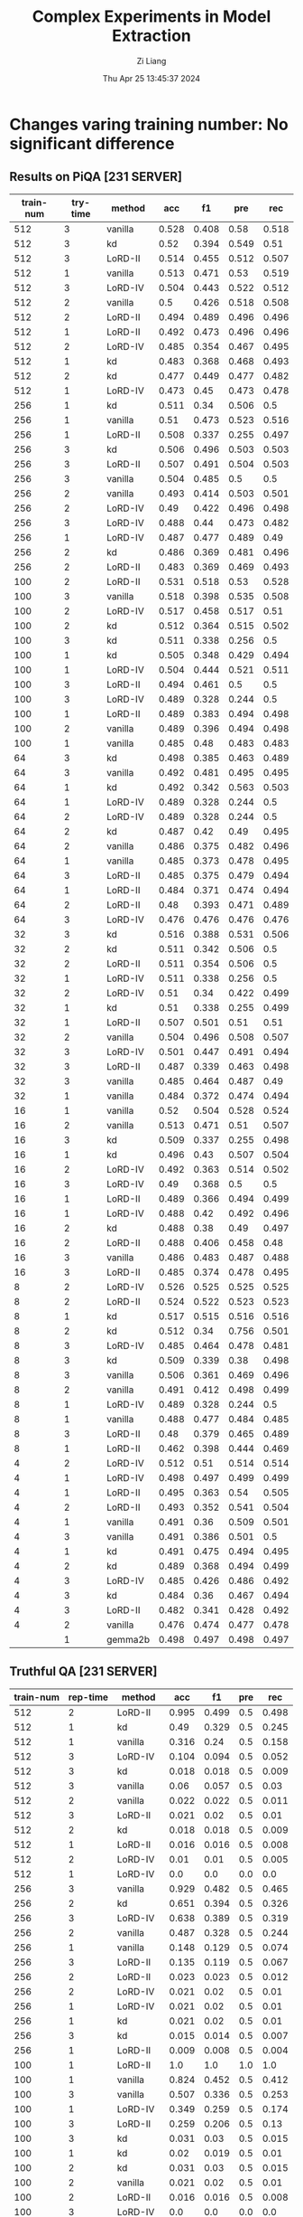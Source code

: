 #+title: Complex Experiments in Model Extraction
#+date: Thu Apr 25 13:45:37 2024
#+author: Zi Liang
#+email: zi1415926.liang@connect.polyu.hk
#+latex_class: elegantpaper
#+filetags: :lord:


* Changes varing training number: No significant difference
** Results on PiQA  [231 SERVER]

|-----------+----------+---------+-------+-------+-------+-------|
| train-num | try-time | method  |   acc |    f1 |   pre |   rec |
|-----------+----------+---------+-------+-------+-------+-------|
|       512 |        3 | vanilla | 0.528 | 0.408 |  0.58 | 0.518 |
|       512 |        3 | kd      |  0.52 | 0.394 | 0.549 |  0.51 |
|       512 |        3 | LoRD-II | 0.514 | 0.455 | 0.512 | 0.507 |
|       512 |        1 | vanilla | 0.513 | 0.471 |  0.53 | 0.519 |
|       512 |        3 | LoRD-IV | 0.504 | 0.443 | 0.522 | 0.512 |
|       512 |        2 | vanilla |   0.5 | 0.426 | 0.518 | 0.508 |
|       512 |        2 | LoRD-II | 0.494 | 0.489 | 0.496 | 0.496 |
|       512 |        1 | LoRD-II | 0.492 | 0.473 | 0.496 | 0.496 |
|       512 |        2 | LoRD-IV | 0.485 | 0.354 | 0.467 | 0.495 |
|       512 |        1 | kd      | 0.483 | 0.368 | 0.468 | 0.493 |
|       512 |        2 | kd      | 0.477 | 0.449 | 0.477 | 0.482 |
|       512 |        1 | LoRD-IV | 0.473 |  0.45 | 0.473 | 0.478 |
|-----------+----------+---------+-------+-------+-------+-------|
|       256 |        1 | kd      | 0.511 |  0.34 | 0.506 |   0.5 |
|       256 |        1 | vanilla |  0.51 | 0.473 | 0.523 | 0.516 |
|       256 |        1 | LoRD-II | 0.508 | 0.337 | 0.255 | 0.497 |
|       256 |        3 | kd      | 0.506 | 0.496 | 0.503 | 0.503 |
|       256 |        3 | LoRD-II | 0.507 | 0.491 | 0.504 | 0.503 |
|       256 |        3 | vanilla | 0.504 | 0.485 |   0.5 |   0.5 |
|       256 |        2 | vanilla | 0.493 | 0.414 | 0.503 | 0.501 |
|       256 |        2 | LoRD-IV |  0.49 | 0.422 | 0.496 | 0.498 |
|       256 |        3 | LoRD-IV | 0.488 |  0.44 | 0.473 | 0.482 |
|       256 |        1 | LoRD-IV | 0.487 | 0.477 | 0.489 |  0.49 |
|       256 |        2 | kd      | 0.486 | 0.369 | 0.481 | 0.496 |
|       256 |        2 | LoRD-II | 0.483 | 0.369 | 0.469 | 0.493 |
|-----------+----------+---------+-------+-------+-------+-------|
|       100 |        2 | LoRD-II | 0.531 | 0.518 |  0.53 | 0.528 |
|       100 |        3 | vanilla | 0.518 | 0.398 | 0.535 | 0.508 |
|       100 |        2 | LoRD-IV | 0.517 | 0.458 | 0.517 |  0.51 |
|       100 |        2 | kd      | 0.512 | 0.364 | 0.515 | 0.502 |
|       100 |        3 | kd      | 0.511 | 0.338 | 0.256 |   0.5 |
|       100 |        1 | kd      | 0.505 | 0.348 | 0.429 | 0.494 |
|       100 |        1 | LoRD-IV | 0.504 | 0.444 | 0.521 | 0.511 |
|       100 |        3 | LoRD-II | 0.494 | 0.461 |   0.5 |   0.5 |
|       100 |        3 | LoRD-IV | 0.489 | 0.328 | 0.244 |   0.5 |
|       100 |        1 | LoRD-II | 0.489 | 0.383 | 0.494 | 0.498 |
|       100 |        2 | vanilla | 0.489 | 0.396 | 0.494 | 0.498 |
|       100 |        1 | vanilla | 0.485 |  0.48 | 0.483 | 0.483 |
|-----------+----------+---------+-------+-------+-------+-------|
|        64 |        3 | kd      | 0.498 | 0.385 | 0.463 | 0.489 |
|        64 |        3 | vanilla | 0.492 | 0.481 | 0.495 | 0.495 |
|        64 |        1 | kd      | 0.492 | 0.342 | 0.563 | 0.503 |
|        64 |        1 | LoRD-IV | 0.489 | 0.328 | 0.244 |   0.5 |
|        64 |        2 | LoRD-IV | 0.489 | 0.328 | 0.244 |   0.5 |
|        64 |        2 | kd      | 0.487 |  0.42 |  0.49 | 0.495 |
|        64 |        2 | vanilla | 0.486 | 0.375 | 0.482 | 0.496 |
|        64 |        1 | vanilla | 0.485 | 0.373 | 0.478 | 0.495 |
|        64 |        3 | LoRD-II | 0.485 | 0.375 | 0.479 | 0.494 |
|        64 |        1 | LoRD-II | 0.484 | 0.371 | 0.474 | 0.494 |
|        64 |        2 | LoRD-II |  0.48 | 0.393 | 0.471 | 0.489 |
|        64 |        3 | LoRD-IV | 0.476 | 0.476 | 0.476 | 0.476 |
|-----------+----------+---------+-------+-------+-------+-------|
|        32 |        3 | kd      | 0.516 | 0.388 | 0.531 | 0.506 |
|        32 |        2 | kd      | 0.511 | 0.342 | 0.506 |   0.5 |
|        32 |        2 | LoRD-II | 0.511 | 0.354 | 0.506 |   0.5 |
|        32 |        1 | LoRD-IV | 0.511 | 0.338 | 0.256 |   0.5 |
|        32 |        2 | LoRD-IV |  0.51 |  0.34 | 0.422 | 0.499 |
|        32 |        1 | kd      |  0.51 | 0.338 | 0.255 | 0.499 |
|        32 |        1 | LoRD-II | 0.507 | 0.501 |  0.51 |  0.51 |
|        32 |        2 | vanilla | 0.504 | 0.496 | 0.508 | 0.507 |
|        32 |        3 | LoRD-IV | 0.501 | 0.447 | 0.491 | 0.494 |
|        32 |        3 | LoRD-II | 0.487 | 0.339 | 0.463 | 0.498 |
|        32 |        3 | vanilla | 0.485 | 0.464 | 0.487 |  0.49 |
|        32 |        1 | vanilla | 0.484 | 0.372 | 0.474 | 0.494 |
|-----------+----------+---------+-------+-------+-------+-------|
|        16 |        1 | vanilla |  0.52 | 0.504 | 0.528 | 0.524 |
|        16 |        2 | vanilla | 0.513 | 0.471 |  0.51 | 0.507 |
|        16 |        3 | kd      | 0.509 | 0.337 | 0.255 | 0.498 |
|        16 |        1 | kd      | 0.496 |  0.43 | 0.507 | 0.504 |
|        16 |        2 | LoRD-IV | 0.492 | 0.363 | 0.514 | 0.502 |
|        16 |        3 | LoRD-IV |  0.49 | 0.368 |   0.5 |   0.5 |
|        16 |        1 | LoRD-II | 0.489 | 0.366 | 0.494 | 0.499 |
|        16 |        1 | LoRD-IV | 0.488 |  0.42 | 0.492 | 0.496 |
|        16 |        2 | kd      | 0.488 |  0.38 |  0.49 | 0.497 |
|        16 |        2 | LoRD-II | 0.488 | 0.406 | 0.458 |  0.48 |
|        16 |        3 | vanilla | 0.486 | 0.483 | 0.487 | 0.488 |
|        16 |        3 | LoRD-II | 0.485 | 0.374 | 0.478 | 0.495 |
|-----------+----------+---------+-------+-------+-------+-------|
|         8 |        2 | LoRD-IV | 0.526 | 0.525 | 0.525 | 0.525 |
|         8 |        2 | LoRD-II | 0.524 | 0.522 | 0.523 | 0.523 |
|         8 |        1 | kd      | 0.517 | 0.515 | 0.516 | 0.516 |
|         8 |        2 | kd      | 0.512 |  0.34 | 0.756 | 0.501 |
|         8 |        3 | LoRD-IV | 0.485 | 0.464 | 0.478 | 0.481 |
|         8 |        3 | kd      | 0.509 | 0.339 |  0.38 | 0.498 |
|         8 |        3 | vanilla | 0.506 | 0.361 | 0.469 | 0.496 |
|         8 |        2 | vanilla | 0.491 | 0.412 | 0.498 | 0.499 |
|         8 |        1 | LoRD-IV | 0.489 | 0.328 | 0.244 |   0.5 |
|         8 |        1 | vanilla | 0.488 | 0.477 | 0.484 | 0.485 |
|         8 |        3 | LoRD-II |  0.48 | 0.379 | 0.465 | 0.489 |
|         8 |        1 | LoRD-II | 0.462 | 0.398 | 0.444 | 0.469 |
|-----------+----------+---------+-------+-------+-------+-------|
|         4 |        2 | LoRD-IV | 0.512 |  0.51 | 0.514 | 0.514 |
|         4 |        1 | LoRD-IV | 0.498 | 0.497 | 0.499 | 0.499 |
|         4 |        1 | LoRD-II | 0.495 | 0.363 |  0.54 | 0.505 |
|         4 |        2 | LoRD-II | 0.493 | 0.352 | 0.541 | 0.504 |
|         4 |        1 | vanilla | 0.491 |  0.36 | 0.509 | 0.501 |
|         4 |        3 | vanilla | 0.491 | 0.386 | 0.501 |   0.5 |
|         4 |        1 | kd      | 0.491 | 0.475 | 0.494 | 0.495 |
|         4 |        2 | kd      | 0.489 | 0.368 | 0.494 | 0.499 |
|         4 |        3 | LoRD-IV | 0.485 | 0.426 | 0.486 | 0.492 |
|         4 |        3 | kd      | 0.484 |  0.36 | 0.467 | 0.494 |
|         4 |        3 | LoRD-II | 0.482 | 0.341 | 0.428 | 0.492 |
|         4 |        2 | vanilla | 0.476 | 0.474 | 0.477 | 0.478 |
|-----------+----------+---------+-------+-------+-------+-------|
|           |        1 | gemma2b | 0.498 | 0.497 | 0.498 | 0.497 |
|-----------+----------+---------+-------+-------+-------+-------|



** Truthful QA [231 SERVER]

|-----------+----------+---------+-------+-------+-----+-------|
| train-num | rep-time | method  |   acc |    f1 | pre |   rec |
|-----------+----------+---------+-------+-------+-----+-------|
|       512 |        2 | LoRD-II | 0.995 | 0.499 | 0.5 | 0.498 |
|       512 |        1 | kd      |  0.49 | 0.329 | 0.5 | 0.245 |
|       512 |        1 | vanilla | 0.316 |  0.24 | 0.5 | 0.158 |
|       512 |        3 | LoRD-IV | 0.104 | 0.094 | 0.5 | 0.052 |
|       512 |        3 | kd      | 0.018 | 0.018 | 0.5 | 0.009 |
|       512 |        3 | vanilla |  0.06 | 0.057 | 0.5 |  0.03 |
|       512 |        2 | vanilla | 0.022 | 0.022 | 0.5 | 0.011 |
|       512 |        3 | LoRD-II | 0.021 |  0.02 | 0.5 |  0.01 |
|       512 |        2 | kd      | 0.018 | 0.018 | 0.5 | 0.009 |
|       512 |        1 | LoRD-II | 0.016 | 0.016 | 0.5 | 0.008 |
|       512 |        2 | LoRD-IV |  0.01 |  0.01 | 0.5 | 0.005 |
|       512 |        1 | LoRD-IV |   0.0 |   0.0 | 0.0 |   0.0 |
|-----------+----------+---------+-------+-------+-----+-------|
|       256 |        3 | vanilla | 0.929 | 0.482 | 0.5 | 0.465 |
|       256 |        2 | kd      | 0.651 | 0.394 | 0.5 | 0.326 |
|       256 |        3 | LoRD-IV | 0.638 | 0.389 | 0.5 | 0.319 |
|       256 |        2 | vanilla | 0.487 | 0.328 | 0.5 | 0.244 |
|       256 |        1 | vanilla | 0.148 | 0.129 | 0.5 | 0.074 |
|       256 |        3 | LoRD-II | 0.135 | 0.119 | 0.5 | 0.067 |
|       256 |        2 | LoRD-II | 0.023 | 0.023 | 0.5 | 0.012 |
|       256 |        2 | LoRD-IV | 0.021 |  0.02 | 0.5 |  0.01 |
|       256 |        1 | LoRD-IV | 0.021 |  0.02 | 0.5 |  0.01 |
|       256 |        1 | kd      | 0.021 |  0.02 | 0.5 |  0.01 |
|       256 |        3 | kd      | 0.015 | 0.014 | 0.5 | 0.007 |
|       256 |        1 | LoRD-II | 0.009 | 0.008 | 0.5 | 0.004 |
|-----------+----------+---------+-------+-------+-----+-------|
|       100 |        1 | LoRD-II |   1.0 |   1.0 | 1.0 |   1.0 |
|       100 |        1 | vanilla | 0.824 | 0.452 | 0.5 | 0.412 |
|       100 |        3 | vanilla | 0.507 | 0.336 | 0.5 | 0.253 |
|       100 |        1 | LoRD-IV | 0.349 | 0.259 | 0.5 | 0.174 |
|       100 |        3 | LoRD-II | 0.259 | 0.206 | 0.5 |  0.13 |
|       100 |        3 | kd      | 0.031 |  0.03 | 0.5 | 0.015 |
|       100 |        1 | kd      |  0.02 | 0.019 | 0.5 |  0.01 |
|       100 |        2 | kd      | 0.031 |  0.03 | 0.5 | 0.015 |
|       100 |        2 | vanilla | 0.021 |  0.02 | 0.5 |  0.01 |
|       100 |        2 | LoRD-II | 0.016 | 0.016 | 0.5 | 0.008 |
|       100 |        3 | LoRD-IV |   0.0 |   0.0 | 0.0 |   0.0 |
|       100 |        2 | LoRD-IV | 0.026 | 0.025 | 0.5 | 0.013 |
|-----------+----------+---------+-------+-------+-----+-------|
|        64 |        3 | vanilla |   1.0 |   1.0 | 1.0 |   1.0 |
|        64 |        2 | kd      | 0.998 | 0.499 | 0.5 | 0.499 |
|        64 |        2 | LoRD-II | 0.994 | 0.498 | 0.5 | 0.497 |
|        64 |        1 | LoRD-IV | 0.908 | 0.476 | 0.5 | 0.454 |
|        64 |        1 | vanilla | 0.849 | 0.459 | 0.5 | 0.425 |
|        64 |        2 | vanilla | 0.603 | 0.376 | 0.5 | 0.302 |
|        64 |        2 | LoRD-IV |   0.0 |   0.0 | 0.0 |   0.0 |
|        64 |        1 | LoRD-II | 0.006 | 0.006 | 0.5 | 0.003 |
|        64 |        3 | kd      | 0.055 | 0.052 | 0.5 | 0.028 |
|        64 |        3 | LoRD-IV | 0.011 | 0.011 | 0.5 | 0.006 |
|        64 |        1 | kd      | 0.021 |  0.02 | 0.5 |  0.01 |
|        64 |        3 | LoRD-II |  0.02 | 0.019 | 0.5 |  0.01 |
|-----------+----------+---------+-------+-------+-----+-------|
|        32 |        1 | LoRD-II | 0.999 |   0.5 | 0.5 | 0.499 |
|        32 |        3 | vanilla | 0.999 |   0.5 | 0.5 | 0.499 |
|        32 |        3 | kd      | 0.967 | 0.492 | 0.5 | 0.483 |
|        32 |        2 | vanilla | 0.996 | 0.499 | 0.5 | 0.498 |
|        32 |        2 | kd      | 0.733 | 0.423 | 0.5 | 0.367 |
|        32 |        1 | kd      | 0.073 | 0.068 | 0.5 | 0.037 |
|        32 |        1 | vanilla | 0.436 | 0.303 | 0.5 | 0.218 |
|        32 |        3 | LoRD-IV | 0.084 | 0.078 | 0.5 | 0.042 |
|        32 |        1 | LoRD-IV | 0.002 | 0.002 | 0.5 | 0.001 |
|        32 |        3 | LoRD-II | 0.016 | 0.016 | 0.5 | 0.008 |
|        32 |        2 | LoRD-II | 0.017 | 0.017 | 0.5 | 0.009 |
|        32 |        2 | LoRD-IV |   0.0 |   0.0 | 0.0 |   0.0 |
|-----------+----------+---------+-------+-------+-----+-------|
|        16 |        1 | LoRD-II |   1.0 |   1.0 | 1.0 |   1.0 |
|        16 |        3 | LoRD-II | 0.995 | 0.499 | 0.5 | 0.498 |
|        16 |        2 | LoRD-IV | 0.987 | 0.497 | 0.5 | 0.493 |
|        16 |        2 | vanilla | 0.599 | 0.374 | 0.5 | 0.299 |
|        16 |        1 | LoRD-IV | 0.201 | 0.167 | 0.5 |   0.1 |
|        16 |        1 | vanilla | 0.026 | 0.025 | 0.5 | 0.013 |
|        16 |        1 | kd      |  0.02 | 0.019 | 0.5 |  0.01 |
|        16 |        2 | LoRD-II | 0.028 | 0.027 | 0.5 | 0.014 |
|        16 |        2 | kd      | 0.028 | 0.027 | 0.5 | 0.014 |
|        16 |        3 | kd      | 0.015 | 0.014 | 0.5 | 0.007 |
|        16 |        3 | LoRD-IV | 0.037 | 0.035 | 0.5 | 0.018 |
|        16 |        3 | vanilla |  0.02 | 0.019 | 0.5 |  0.01 |
|-----------+----------+---------+-------+-------+-----+-------|
|         8 |        1 | kd      | 0.384 | 0.278 | 0.5 | 0.192 |
|         8 |        3 | kd      | 0.252 | 0.201 | 0.5 | 0.126 |
|         8 |        2 | LoRD-II | 0.251 | 0.201 | 0.5 | 0.125 |
|         8 |        3 | LoRD-IV | 0.234 | 0.189 | 0.5 | 0.117 |
|         8 |        2 | vanilla | 0.029 | 0.029 | 0.5 | 0.015 |
|         8 |        1 | LoRD-II | 0.018 | 0.018 | 0.5 | 0.009 |
|         8 |        2 | kd      | 0.017 | 0.017 | 0.5 | 0.009 |
|         8 |        3 | vanilla | 0.016 | 0.016 | 0.5 | 0.008 |
|         8 |        1 | vanilla | 0.016 | 0.016 | 0.5 | 0.008 |
|         8 |        2 | LoRD-IV | 0.011 | 0.011 | 0.5 | 0.006 |
|         8 |        3 | LoRD-II | 0.011 | 0.011 | 0.5 | 0.006 |
|         8 |        1 | LoRD-IV |  0.06 | 0.057 | 0.5 |  0.03 |
|-----------+----------+---------+-------+-------+-----+-------|
|         4 |        2 | LoRD-II | 0.987 | 0.497 | 0.5 | 0.493 |
|         4 |        1 | LoRD-II |  0.98 | 0.495 | 0.5 |  0.49 |
|         4 |        2 | kd      |  0.86 | 0.463 | 0.5 |  0.43 |
|         4 |        1 | vanilla | 0.777 | 0.437 | 0.5 | 0.389 |
|         4 |        2 | LoRD-IV | 0.771 | 0.435 | 0.5 | 0.386 |
|         4 |        3 | LoRD-IV |  0.63 | 0.387 | 0.5 | 0.315 |
|         4 |        1 | kd      |   0.6 | 0.375 | 0.5 |   0.3 |
|         4 |        2 | vanilla | 0.302 | 0.232 | 0.5 | 0.151 |
|         4 |        1 | LoRD-IV | 0.006 | 0.006 | 0.5 | 0.003 |
|         4 |        3 | vanilla | 0.086 | 0.079 | 0.5 | 0.043 |
|         4 |        3 | kd      |   0.8 | 0.445 | 0.5 |   0.4 |
|         4 |        3 | LoRD-II |   0.0 |   0.0 | 0.0 |   0.0 |
|-----------+----------+---------+-------+-------+-----+-------|
|           |          | gemma2b | 0.607 |  0.37 | 0.5 |  0.30 |
|-----------+----------+---------+-------+-------+-----+-------|



** AllenAI-ai2arc [231 SERVER]

|-----------+-------+---------+-------+-------+-------+-------|
| train-num | rep-t | method  |   acc |    f1 |   pre |   rec |
|-----------+-------+---------+-------+-------+-------+-------|
|       512 |     2 | LoRD-II | 0.294 | 0.135 | 0.206 | 0.219 |
|       512 |     2 | LoRD-IV | 0.278 | 0.087 | 0.056 |   0.2 |
|       512 |     1 | vanilla | 0.278 | 0.107 | 0.192 | 0.202 |
|       512 |     1 | LoRD-IV | 0.274 | 0.091 | 0.105 | 0.198 |
|       512 |     1 | LoRD-II | 0.274 | 0.102 | 0.145 | 0.199 |
|       512 |     3 | LoRD-II | 0.271 |  0.09 | 0.095 | 0.196 |
|       512 |     3 | LoRD-IV | 0.271 | 0.095 | 0.112 | 0.196 |
|       512 |     3 | vanilla | 0.268 | 0.096 | 0.112 | 0.194 |
|       512 |     3 | kd      | 0.268 |  0.09 | 0.088 | 0.193 |
|       512 |     2 | kd      | 0.264 |  0.09 | 0.083 | 0.191 |
|       512 |     1 | kd      | 0.264 |  0.09 | 0.083 | 0.191 |
|       512 |     2 | vanilla | 0.261 | 0.089 | 0.087 | 0.188 |
|-----------+-------+---------+-------+-------+-------+-------|
|       256 |     1 | LoRD-IV | 0.284 | 0.098 | 0.256 | 0.205 |
|       256 |     2 | kd      | 0.274 | 0.097 | 0.151 | 0.199 |
|       256 |     1 | LoRD-II | 0.274 | 0.102 | 0.295 | 0.199 |
|       256 |     3 | LoRD-IV | 0.271 | 0.091 | 0.105 | 0.196 |
|       256 |     1 | vanilla | 0.271 | 0.096 | 0.105 | 0.196 |
|       256 |     2 | LoRD-II | 0.268 |  0.09 | 0.121 | 0.193 |
|       256 |     1 | kd      | 0.268 |  0.09 | 0.095 | 0.193 |
|       256 |     3 | vanilla | 0.264 | 0.095 | 0.126 | 0.191 |
|       256 |     3 | LoRD-II | 0.264 | 0.099 | 0.134 | 0.192 |
|       256 |     2 | LoRD-IV | 0.264 | 0.089 |  0.12 | 0.191 |
|       256 |     2 | vanilla | 0.258 | 0.097 | 0.116 | 0.187 |
|       256 |     3 | kd      | 0.258 | 0.083 | 0.053 | 0.186 |
|-----------+-------+---------+-------+-------+-------+-------|
|       100 |     1 | LoRD-II | 0.288 | 0.123 | 0.177 | 0.212 |
|       100 |     1 | vanilla | 0.284 | 0.134 | 0.313 | 0.213 |
|       100 |     1 | LoRD-IV | 0.278 | 0.087 | 0.056 |   0.2 |
|       100 |     2 | LoRD-IV | 0.278 | 0.092 | 0.122 |   0.2 |
|       100 |     3 | LoRD-IV | 0.278 | 0.087 | 0.056 |   0.2 |
|       100 |     1 | kd      | 0.278 | 0.101 | 0.122 | 0.201 |
|       100 |     2 | LoRD-II | 0.274 | 0.102 | 0.139 | 0.199 |
|       100 |     3 | LoRD-II | 0.271 | 0.095 |   0.1 | 0.196 |
|       100 |     2 | vanilla | 0.268 | 0.095 | 0.116 | 0.194 |
|       100 |     3 | kd      | 0.264 | 0.089 | 0.077 | 0.191 |
|       100 |     2 | kd      | 0.261 | 0.089 | 0.076 | 0.188 |
|       100 |     3 | vanilla | 0.261 | 0.094 | 0.103 | 0.189 |
|-----------+-------+---------+-------+-------+-------+-------|
|        64 |     2 | vanilla | 0.274 | 0.121 |  0.14 | 0.203 |
|        64 |     1 | LoRD-IV | 0.274 | 0.091 | 0.105 | 0.198 |
|        64 |     1 | kd      | 0.271 |   0.1 |  0.11 | 0.196 |
|        64 |     3 | LoRD-II | 0.271 | 0.095 |   0.1 | 0.196 |
|        64 |     2 | LoRD-II | 0.271 | 0.095 | 0.105 | 0.196 |
|        64 |     3 | kd      | 0.268 |  0.09 | 0.088 | 0.193 |
|        64 |     2 | LoRD-IV | 0.268 | 0.085 | 0.055 | 0.193 |
|        64 |     2 | kd      | 0.268 | 0.094 | 0.099 | 0.193 |
|        64 |     3 | LoRD-IV | 0.264 |  0.09 | 0.083 | 0.191 |
|        64 |     1 | LoRD-II | 0.264 |  0.09 | 0.083 | 0.191 |
|        64 |     1 | vanilla | 0.258 | 0.084 | 0.054 | 0.186 |
|        64 |     3 | vanilla | 0.247 | 0.081 | 0.052 | 0.178 |
|-----------+-------+---------+-------+-------+-------+-------|
|        32 |     3 | LoRD-IV | 0.278 | 0.087 | 0.056 |   0.2 |
|        32 |     1 | LoRD-IV | 0.278 | 0.087 | 0.056 |   0.2 |
|        32 |     2 | LoRD-IV | 0.278 | 0.087 | 0.056 |   0.2 |
|        32 |     3 | LoRD-II | 0.274 | 0.096 | 0.135 | 0.198 |
|        32 |     2 | LoRD-II | 0.271 | 0.091 | 0.094 | 0.196 |
|        32 |     3 | vanilla | 0.268 |   0.1 | 0.144 | 0.195 |
|        32 |     2 | kd      | 0.268 | 0.119 | 0.161 | 0.198 |
|        32 |     1 | vanilla | 0.268 | 0.095 | 0.134 | 0.194 |
|        32 |     3 | kd      | 0.264 | 0.089 |  0.08 | 0.191 |
|        32 |     1 | kd      | 0.264 | 0.089 |  0.08 | 0.191 |
|        32 |     1 | LoRD-II | 0.261 | 0.089 | 0.088 | 0.188 |
|        32 |     2 | vanilla | 0.237 |   0.1 |  0.08 | 0.175 |
|-----------+-------+---------+-------+-------+-------+-------|
|        16 |     2 | LoRD-IV | 0.281 | 0.103 | 0.289 | 0.204 |
|        16 |     2 | vanilla | 0.278 | 0.128 | 0.104 | 0.209 |
|        16 |     1 | kd      | 0.274 | 0.087 | 0.056 | 0.198 |
|        16 |     3 | LoRD-IV | 0.274 | 0.086 | 0.055 | 0.198 |
|        16 |     1 | LoRD-IV | 0.271 | 0.085 | 0.055 | 0.195 |
|        16 |     3 | kd      | 0.271 |  0.09 | 0.104 | 0.196 |
|        16 |     1 | vanilla | 0.264 |  0.11 | 0.116 | 0.195 |
|        16 |     3 | vanilla | 0.264 | 0.095 | 0.099 | 0.192 |
|        16 |     2 | kd      | 0.261 | 0.085 | 0.055 | 0.188 |
|        16 |     1 | LoRD-II | 0.261 | 0.111 | 0.154 | 0.191 |
|        16 |     2 | LoRD-II | 0.244 |  0.11 | 0.084 | 0.182 |
|        16 |     3 | LoRD-II | 0.241 | 0.096 | 0.077 | 0.176 |
|-----------+-------+---------+-------+-------+-------+-------|
|         8 |     2 | LoRD-IV | 0.284 | 0.099 | 0.456 | 0.206 |
|         8 |     1 | LoRD-IV | 0.278 | 0.092 | 0.096 |   0.2 |
|         8 |     2 | vanilla | 0.278 | 0.087 | 0.056 |   0.2 |
|         8 |     3 | kd      | 0.274 | 0.091 | 0.105 | 0.198 |
|         8 |     1 | kd      | 0.271 | 0.113 | 0.143 | 0.199 |
|         8 |     1 | LoRD-II | 0.271 | 0.086 | 0.055 | 0.195 |
|         8 |     3 | LoRD-IV | 0.264 | 0.085 | 0.054 |  0.19 |
|         8 |     3 | vanilla | 0.264 |  0.09 | 0.095 | 0.191 |
|         8 |     1 | vanilla | 0.264 | 0.108 | 0.153 | 0.193 |
|         8 |     2 | kd      | 0.261 | 0.084 | 0.054 | 0.188 |
|         8 |     3 | LoRD-II | 0.254 | 0.083 | 0.053 | 0.183 |
|         8 |     2 | LoRD-II | 0.247 | 0.107 | 0.092 | 0.183 |
|-----------+-------+---------+-------+-------+-------+-------|
|         4 |     2 | vanilla | 0.278 | 0.092 | 0.123 |   0.2 |
|         4 |     1 | LoRD-II | 0.274 | 0.087 | 0.056 | 0.198 |
|         4 |     3 | LoRD-II | 0.274 | 0.091 | 0.105 | 0.198 |
|         4 |     2 | LoRD-IV | 0.274 | 0.087 | 0.055 | 0.198 |
|         4 |     3 | kd      | 0.274 | 0.107 | 0.156 |   0.2 |
|         4 |     3 | LoRD-IV | 0.271 | 0.128 | 0.149 | 0.202 |
|         4 |     1 | kd      | 0.271 | 0.092 | 0.096 | 0.196 |
|         4 |     2 | kd      | 0.271 | 0.095 | 0.122 | 0.196 |
|         4 |     1 | vanilla | 0.268 |  0.09 | 0.105 | 0.193 |
|         4 |     2 | LoRD-II | 0.264 | 0.085 | 0.055 |  0.19 |
|         4 |     3 | vanilla | 0.261 | 0.139 | 0.104 |  0.21 |
|         4 |     1 | LoRD-IV | 0.251 | 0.146 | 0.184 | 0.202 |
|-----------+-------+---------+-------+-------+-------+-------|
|           |       | gemma2b | 0.241 | 0.149 | 0.200 | 0.181 |
|-----------+-------+---------+-------+-------+-------+-------|



































** AllenAI-ai2arc [226 SERVER]

* Varying Period Num
